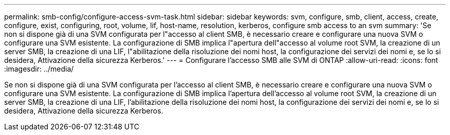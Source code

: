 ---
permalink: smb-config/configure-access-svm-task.html 
sidebar: sidebar 
keywords: svm, configure, smb, client, access, create, configure, exist, configuring, root, volume, lif, host-name, resolution, kerberos, configure smb access to an svm 
summary: 'Se non si dispone già di una SVM configurata per l"accesso al client SMB, è necessario creare e configurare una nuova SVM o configurare una SVM esistente. La configurazione di SMB implica l"apertura dell"accesso al volume root SVM, la creazione di un server SMB, la creazione di una LIF, l"abilitazione della risoluzione dei nomi host, la configurazione dei servizi dei nomi e, se lo si desidera, Attivazione della sicurezza Kerberos.' 
---
= Configurare l'accesso SMB alle SVM di ONTAP
:allow-uri-read: 
:icons: font
:imagesdir: ../media/


[role="lead"]
Se non si dispone già di una SVM configurata per l'accesso al client SMB, è necessario creare e configurare una nuova SVM o configurare una SVM esistente. La configurazione di SMB implica l'apertura dell'accesso al volume root SVM, la creazione di un server SMB, la creazione di una LIF, l'abilitazione della risoluzione dei nomi host, la configurazione dei servizi dei nomi e, se lo si desidera, Attivazione della sicurezza Kerberos.

